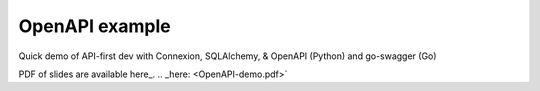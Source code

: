 ===============
OpenAPI example
===============

Quick demo of API-first dev with Connexion, SQLAlchemy, & OpenAPI (Python) and go-swagger (Go)

PDF of slides are available here_.
.. _here: <OpenAPI-demo.pdf>`
